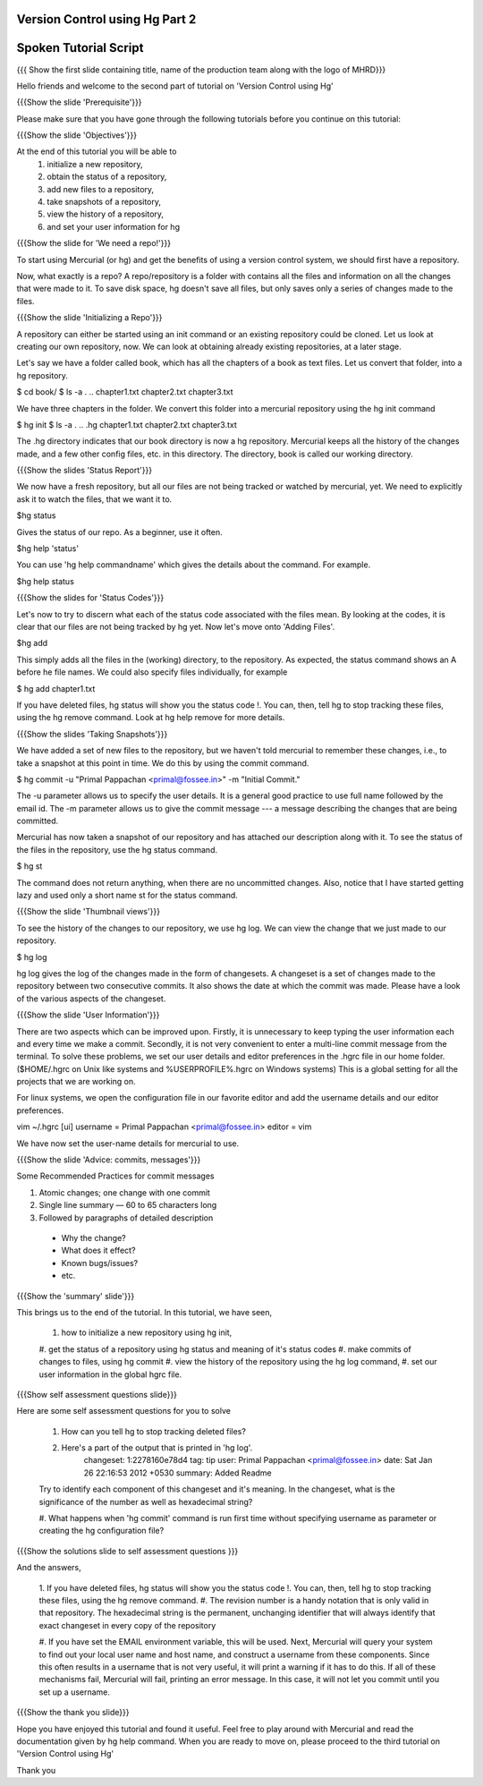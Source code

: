 ---------------------------------
Version Control using Hg  Part 2
---------------------------------

.. Prerequisites
.. -------------

.. Version Control using Hg Part 1

.. Author : Primal Pappachan
   Internal Reviewer : Kiran Isukapatla
   Date: Jan 27, 2012

----------------------
Spoken Tutorial Script
----------------------

.. L1

{{{ Show the first slide containing title, name of the production team along
with the logo of MHRD}}}

.. R1

Hello friends and welcome to the second part of tutorial on 'Version Control
using Hg' 

.. L2

{{{Show the slide 'Prerequisite'}}}

.. R2

Please make sure that you have gone through the following tutorials before you
continue on this tutorial:

.. L3

{{{Show the slide 'Objectives'}}}

.. R3

At the end of this tutorial you will be able to
 1. initialize a new repository,
 #. obtain the status of a repository,
 #. add new files to a repository,
 #. take snapshots of a repository,
 #. view the history of a repository,
 #. and set your user information for hg 

.. L4

{{{Show the slide for 'We need a repo!'}}}

.. R4

To start using Mercurial (or hg) and get the benefits of using a version
control system, we should first have a repository. 

Now, what exactly is a repo? A repo/repository is a folder with contains all
the files and information on all the changes that were made to it. To save disk
space, hg doesn't save all files, but only saves only a series of changes made
to the files.

.. L5

{{{Show the slide 'Initializing a Repo'}}}

.. R5

A repository can either be started using an init command or an existing
repository could be cloned. Let us look at creating our own repository, now. We
can look at obtaining already existing repositories, at a later stage.

Let's say we have a folder called book, which has all the chapters of a book as
text files. Let us convert that folder, into a hg repository.

.. L6

$ cd book/
$ ls -a
. .. chapter1.txt chapter2.txt chapter3.txt

.. R6

We have three chapters in the folder. We convert this folder into a mercurial
repository using the hg init command

.. L7

$ hg init
$ ls -a
. .. .hg chapter1.txt chapter2.txt chapter3.txt

.. R7

The .hg directory indicates that our book directory is now a hg repository.
Mercurial keeps all the history of the changes made, and a few other config
files, etc. in this directory. The directory, book is called our working
directory.

.. L8

{{{Show the slides 'Status Report'}}}

.. R8

We now have a fresh repository, but all our files are not being tracked or
watched by mercurial, yet. We need to explicitly ask it to watch the files,
that we want it to.

.. L9

$hg status

.. R9

Gives the status of our repo. As a beginner, use it often.

.. L10

$hg help 'status'

.. R10

You can use 'hg help commandname' which gives the details about the command.
For example.

.. L11

$hg help status

.. L12

{{{Show the slides for 'Status Codes'}}}

.. R11

Let's now to try to discern what each of the status code associated with the
files mean. By looking at the codes, it is clear that our files are not being
tracked by hg yet. Now let's move onto 'Adding Files'.

.. L13

$hg add

.. R12

This simply adds all the files in the (working) directory, to the repository.
As expected, the status command shows an A before he file names. We could also
specify files individually, for example

.. L14

$ hg add chapter1.txt

.. R13

If you have deleted files, hg status will show you the status code !. You can,
then, tell hg to stop tracking these files, using the hg remove command. Look
at hg help remove for more details.

.. L15

{{{Show the slides 'Taking Snapshots'}}}

.. R14

We have added a set of new files to the repository, but we haven't told
mercurial to remember these changes, i.e., to take a snapshot at this point in
time. We do this by using the commit command.

.. L16

$ hg commit -u "Primal Pappachan <primal@fossee.in>" -m "Initial Commit."

.. R15

The -u parameter allows us to specify the user details. It is a general good
practice to use full name followed by the email id. The -m parameter allows us
to give the commit message --- a message describing the changes that are being
committed.

Mercurial has now taken a snapshot of our repository and has attached our
description along with it. To see the status of the files in the repository,
use the hg status command.

.. L17

$ hg st

.. R16

The command does not return anything, when there are no uncommitted changes.
Also, notice that I have started getting lazy and used only a short name st for
the status command.

.. L18

{{{Show the slide 'Thumbnail views'}}}

.. R17

To see the history of the changes to our repository, we use hg log. We can view
the change that we just made to our repository.

.. L19

$ hg log

.. R18

hg log gives the log of the changes made in the form of changesets. A changeset
is a set of changes made to the repository between two consecutive commits. It
also shows the date at which the commit was made. Please have a look of the
various aspects of the changeset.

.. L20

{{{Show the slide 'User Information'}}}

.. R19

There are two aspects which can be improved upon. Firstly, it is unnecessary to
keep typing the user information each and every time we make a commit.
Secondly, it is not very convenient to enter a multi-line commit message from
the terminal. To solve these problems, we set our user details and editor
preferences in the .hgrc file in our home folder. ($HOME/.hgrc on Unix like
systems and %USERPROFILE%\.hgrc on Windows systems) This is a global setting
for all the projects that we are working on. 


For linux systems, we open the configuration file in our favorite editor and
add the username details and our editor preferences.

.. L21


vim ~/.hgrc 
[ui]
username = Primal Pappachan <primal@fossee.in>
editor = vim

.. R21

We have now set the user-name details for mercurial to use.

.. L22

{{{Show the slide 'Advice: commits, messages'}}} 

.. R22

Some Recommended Practices for commit messages

1. Atomic changes; one change with one commit

#. Single line summary — 60 to 65 characters long

#. Followed by paragraphs of detailed description
 -  Why the change?
 - What does it effect?
 - Known bugs/issues?
 - etc.

.. L23

{{{Show the 'summary' slide'}}}

.. R23

This brings us to the end of the tutorial. In this tutorial, we have
seen,
 1. how to initialize a new repository using hg init,
 #. get the status of a repository using hg status and meaning of it's status
 codes
 #. make commits of changes to files, using hg commit 
 #. view the history of the repository using the hg log command,
 #. set our user information in the global hgrc file.

.. L24

{{{Show self assessment questions slide}}}

.. R24 

Here are some self assessment questions for you to solve

 1. How can you tell hg to stop tracking deleted files?
 #. Here's a part of the output that is printed in 'hg log'.
	changeset:   1:2278160e78d4
	tag:         tip
	user:        Primal Pappachan <primal@fossee.in>
	date:        Sat Jan 26 22:16:53 2012 +0530
	summary:     Added Readme
 Try to identify each component of this changeset and it's meaning. In the
 changeset, what is the significance of the number as well as hexadecimal
 string?

 #. What happens when 'hg commit' command is run first time without specifying
 username as parameter or creating the hg configuration file? 
 
.. L25

{{{Show the solutions slide to self assessment questions }}}

.. R25

And the answers,

 1. If you have deleted files, hg status will show you the status code !. You
 can, then, tell hg to stop tracking these files, using the hg remove command.
 #. The revision number is a handy notation that is only valid in that
 repository. The hexadecimal string is the permanent, unchanging identifier
 that will always identify that exact changeset in every copy of the repository
 
 #. If you have set the EMAIL environment variable, this will be used. Next,
 Mercurial will query your system to find out your local user name and host
 name, and construct a username from these components. Since this often results
 in a username that is not very useful, it will print a warning if it has to do
 this. If all of these mechanisms fail, Mercurial will fail, printing an error
 message. In this case, it will not let you commit until you set up a
 username.

.. L26

{{{Show the thank you slide}}}

.. R26

Hope you have enjoyed this tutorial and found it useful. Feel free to play
around with Mercurial and read the documentation given by hg help command. When
you are ready to move on, please proceed to the third tutorial on 'Version
Control using Hg'

Thank you

